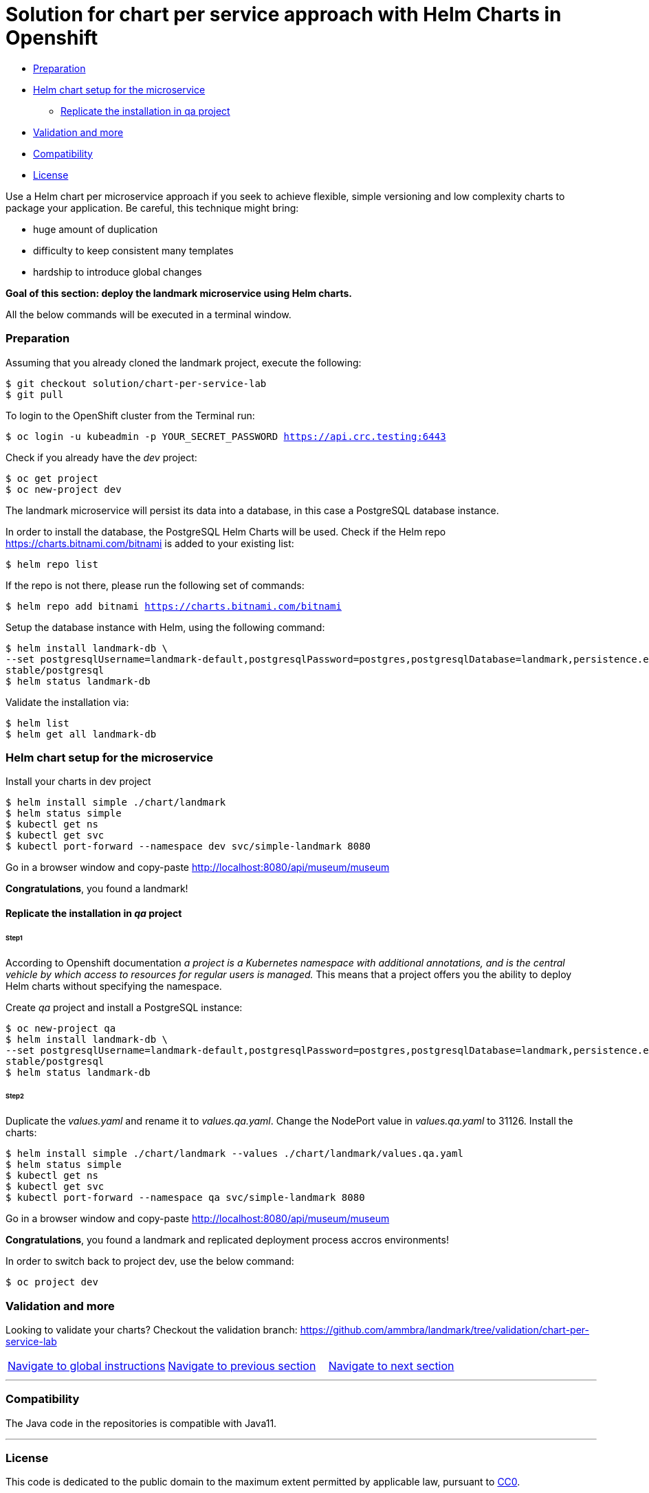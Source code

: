 = Solution for chart per service approach with Helm Charts in Openshift

:home: https://github.com/ammbra

* <<preparation, Preparation>>
* <<helm-chart-setup-for-the-microservice, Helm chart setup for the microservice >>
** <<replicate-the-installation-in-qa-project, Replicate the installation in qa project>>
* <<validation-and-more_, Validation and more>>
* <<compatibility,Compatibility>>
* <<license,License>>

Use a Helm chart per microservice approach if you seek to achieve flexible, simple versioning and low complexity charts to package your application.
Be careful, this technique might bring:

• huge amount of duplication
• difficulty to keep consistent many templates
• hardship to introduce global changes

**Goal of this section: deploy the landmark microservice using Helm charts.
**

All the below commands will be executed in a terminal window.

=== Preparation

Assuming that you already cloned the landmark project, execute the following:

[source, bash, subs="normal,attributes"]
----
$ git checkout solution/chart-per-service-lab
$ git pull
----

To login to the OpenShift cluster from the Terminal run:

[source, bash, subs="normal,attributes"]
----
$ oc login -u kubeadmin -p YOUR_SECRET_PASSWORD https://api.crc.testing:6443
----
Check if you already have the _dev_ project:
----
$ oc get project
$ oc new-project dev
----

The landmark microservice will persist its data into a database, in this case a PostgreSQL database instance.

In order to install the database, the PostgreSQL Helm Charts will be used. Check if the Helm repo https://charts.bitnami.com/bitnami[https://charts.bitnami.com/bitnami] is added to your existing list:
[source, bash, subs="normal,attributes"]
----
$ helm repo list
----
If the repo is not there, please run the following set of commands:
[source, bash, subs="normal,attributes"]
----
$ helm repo add bitnami https://charts.bitnami.com/bitnami
----

Setup the database instance with Helm, using the following command:

[source, bash, subs="normal,attributes"]
----
$ helm install landmark-db \
--set postgresqlUsername=landmark-default,postgresqlPassword=postgres,postgresqlDatabase=landmark,persistence.enabled=false \
stable/postgresql
$ helm status landmark-db
----
Validate the installation via:

[source, bash, subs="normal,attributes"]
----
$ helm list
$ helm get all landmark-db
----

=== Helm chart setup for the microservice

Install your charts in dev project
[source, bash, subs="normal,attributes"]
----
$ helm install simple ./chart/landmark
$ helm status simple
$ kubectl get ns
$ kubectl get svc
$ kubectl port-forward --namespace dev svc/simple-landmark 8080
----


Go in a browser window and copy-paste http://localhost:8080/api/museum/museum

*Congratulations*, you found a landmark!

==== Replicate the installation in _qa_ project
====== Step1

According to Openshift documentation _a project is a Kubernetes namespace with additional annotations, and is the central vehicle by which access to resources for regular users is managed._
This means that a project offers you the ability to deploy Helm charts without specifying the namespace.

Create _qa_ project and install a PostgreSQL instance:

[source, bash, subs="normal,attributes"]
----
$ oc new-project qa
$ helm install landmark-db \
--set postgresqlUsername=landmark-default,postgresqlPassword=postgres,postgresqlDatabase=landmark,persistence.enabled=false \
stable/postgresql
$ helm status landmark-db
----

====== Step2
Duplicate the _values.yaml_ and rename it to _values.qa.yaml_.
Change the NodePort value in _values.qa.yaml_ to 31126.
Install the charts:
[source, bash, subs="normal,attributes"]
----
$ helm install simple ./chart/landmark --values ./chart/landmark/values.qa.yaml
$ helm status simple
$ kubectl get ns
$ kubectl get svc
$ kubectl port-forward --namespace qa svc/simple-landmark 8080
----
Go in a browser window and copy-paste http://localhost:8080/api/museum/museum

*Congratulations*, you found a landmark and replicated deployment process accros environments!

In order to switch back to project dev, use the below command:
[source, bash, subs="normal,attributes"]
----
$ oc project dev
----

=== Validation and more

Looking to validate your charts? 
Checkout the validation branch: {home}/landmark/tree/validation/chart-per-service-lab


|===
|{home}/helm-openshift-workshop[Navigate to global instructions] | {home}/landmark[Navigate to previous section] | {home}/landmark/tree/feature/leader-chart-lab[Navigate to next section]
|===

'''
=== Compatibility

The Java code in the repositories is compatible with Java11.

'''
=== License

This code is dedicated to the public domain to the maximum extent permitted by applicable law, pursuant to http://creativecommons.org/publicdomain/zero/1.0/[CC0].
